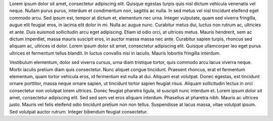 Lorem ipsum dolor sit amet, consectetur adipiscing elit. Quisque egestas
turpis quis nisl dictum vehicula venenatis vel neque. Nullam purus purus,
interdum et condimentum non, sagittis ac nulla. In sed metus vel nisl
tincidunt eleifend eget commodo arcu. Sed ipsum est, tempor at dictum et,
elementum nec urna. Integer vulputate, quam sed viverra fringilla, augue
elit feugiat eros, in lacinia elit dolor in mi. Nulla ac augue nunc.
Curabitur metus dui, luctus non rutrum ac, ultricies et ante. Duis euismod
sollicitudin arcu eget adipiscing. Etiam id odio orci, at ultrices metus.
Mauris hendrerit, sem ac dictum imperdiet, massa mauris suscipit eros, in
auctor massa massa nec ante. Curabitur sapien turpis, rhoncus sed aliquam
ac, ultrices id dolor. Lorem ipsum dolor sit amet, consectetur adipiscing
elit. Quisque ullamcorper leo eget purus ultrices et fermentum tellus
blandit. In luctus convallis nisi in iaculis. Mauris lobortis fringilla
interdum.

Vestibulum elementum, dolor sed viverra cursus, urna diam tristique tortor,
quis commodo arcu lacus viverra neque. Morbi iaculis pretium diam quis
consectetur. Nunc aliquet congue tincidunt. Praesent rhoncus, erat et
fermentum elementum, quam tortor vehicula eros, id fermentum est nulla at
dui. Aliquam erat volutpat. Donec egestas, est tincidunt ornare porttitor,
massa neque ornare sapien, ut tincidunt tortor sapien feugiat risus.
Aliquam sollicitudin lectus in orci consectetur non volutpat lorem
ultrices. Donec feugiat pharetra ligula, id suscipit nunc interdum et.
Lorem ipsum dolor sit amet, consectetur adipiscing elit. Sed sed sem vel
eros aliquam interdum. Phasellus at pharetra nibh. Mauris ac ultrices
justo. Mauris vel felis eleifend odio tincidunt pretium non non tellus.
Suspendisse at lacus massa, vitae volutpat ipsum. Sed volutpat auctor
rutrum. Integer bibendum feugiat consectetur.

